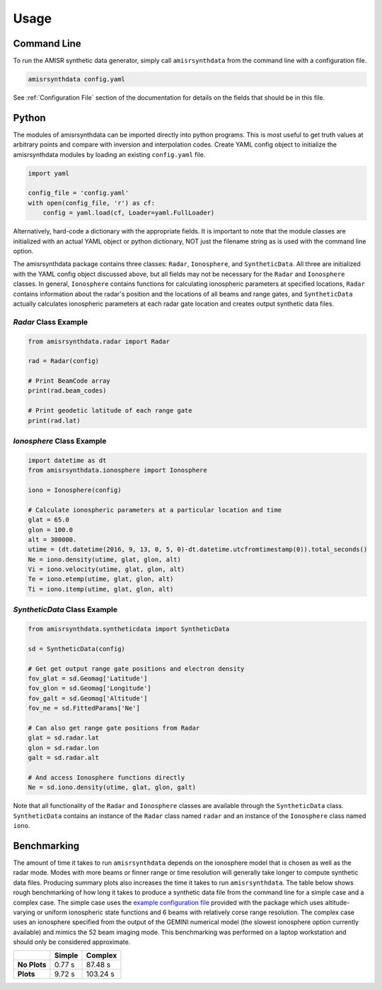 .. usage.rst

Usage
=====

Command Line
------------

To run the AMISR synthetic data generator, simply call ``amisrsynthdata`` from the command line with a configuration file.

.. code-block::

  amisrsynthdata config.yaml


See :ref:`Configuration File` section of the documentation for details on the fields that should be in this file.

Python
------

The modules of amisrsynthdata can be imported directly into python programs.  This is most useful to get truth values at arbitrary points and compare with inversion and interpolation codes.  Create YAML config object to initialize the amisrsynthdata modules by loading an existing ``config.yaml`` file.

.. code-block:: python

  import yaml

  config_file = 'config.yaml'
  with open(config_file, 'r') as cf:
      config = yaml.load(cf, Loader=yaml.FullLoader)

Alternatively, hard-code a dictionary with the appropriate fields.  It is important to note that the module classes are initialized with an actual YAML object or python dictionary, NOT just the filename string as is used with the command line option.

The amisrsynthdata package contains three classes: ``Radar``, ``Ionosphere``, and ``SyntheticData``.  All three are initialized with the YAML config object discussed above, but all fields may not be necessary for the ``Radar`` and ``Ionosphere`` classes.  In general, ``Ionosphere`` contains functions for calculating ionospheric parameters at specified locations, ``Radar`` contains information about the radar's position and the locations of all beams and range gates, and ``SyntheticData`` actually calculates ionospheric parameters at each radar gate location and creates output synthetic data files.

`Radar` Class Example
*********************

.. code-block:: python

  from amisrsynthdata.radar import Radar

  rad = Radar(config)

  # Print BeamCode array
  print(rad.beam_codes)

  # Print geodetic latitude of each range gate
  print(rad.lat)

`Ionosphere` Class Example
**************************

.. code-block:: python

  import datetime as dt
  from amisrsynthdata.ionosphere import Ionosphere

  iono = Ionosphere(config)

  # Calculate ionospheric parameters at a particular location and time
  glat = 65.0
  glon = 100.0
  alt = 300000.
  utime = (dt.datetime(2016, 9, 13, 0, 5, 0)-dt.datetime.utcfromtimestamp(0)).total_seconds()
  Ne = iono.density(utime, glat, glon, alt)
  Vi = iono.velocity(utime, glat, glon, alt)
  Te = iono.etemp(utime, glat, glon, alt)
  Ti = iono.itemp(utime, glat, glon, alt)

`SyntheticData` Class Example
*****************************

.. code-block:: python

  from amisrsynthdata.syntheticdata import SyntheticData

  sd = SyntheticData(config)

  # Get get output range gate positions and electron density
  fov_glat = sd.Geomag['Latitude']
  fov_glon = sd.Geomag['Longitude']
  fov_galt = sd.Geomag['Altitude']
  fov_ne = sd.FittedParams['Ne']

  # Can also get range gate positions from Radar
  glat = sd.radar.lat
  glon = sd.radar.lon
  galt = sd.radar.alt

  # And access Ionosphere functions directly
  Ne = sd.iono.density(utime, glat, glon, galt)

Note that all functionality of the ``Radar`` and ``Ionosphere`` classes are available through the ``SyntheticData`` class.  ``SyntheticData`` contains an instance of the ``Radar`` class named ``radar`` and an instance of the ``Ionosphere`` class named ``iono``.

Benchmarking
------------

The amount of time it takes to run ``amisrsynthdata`` depends on the ionosphere model that is chosen as well as the radar mode. Modes with more beams or finner range or time resolution will generally take longer to compute synthetic data files.  Producing summary plots also increases the time it takes to run ``amisrsynthdata``.  The table below shows rough benchmarking of how long it takes to produce a synthetic data file from the command line for a simple case and a complex case.  The simple case uses the `example configuration file <https://github.com/amisr/amisrsynthdata/blob/develop/example_synth_config.yaml>`_ provided with the package which uses altitude-varying or uniform ionospheric state functions and 6 beams with relatively corse range resolution.  The complex case uses an ionosphere specified from the output of the GEMINI numerical model (the slowest ionosphere option currently available) and mimics the 52 beam imaging mode.  This benchmarking was performed on a laptop workstation and should only be considered approximate.

+--------------+--------+----------+
|              | Simple | Complex  |
+==============+========+==========+
| **No Plots** | 0.77 s |  87.48 s |
+--------------+--------+----------+
| **Plots**    | 9.72 s | 103.24 s |
+--------------+--------+----------+

